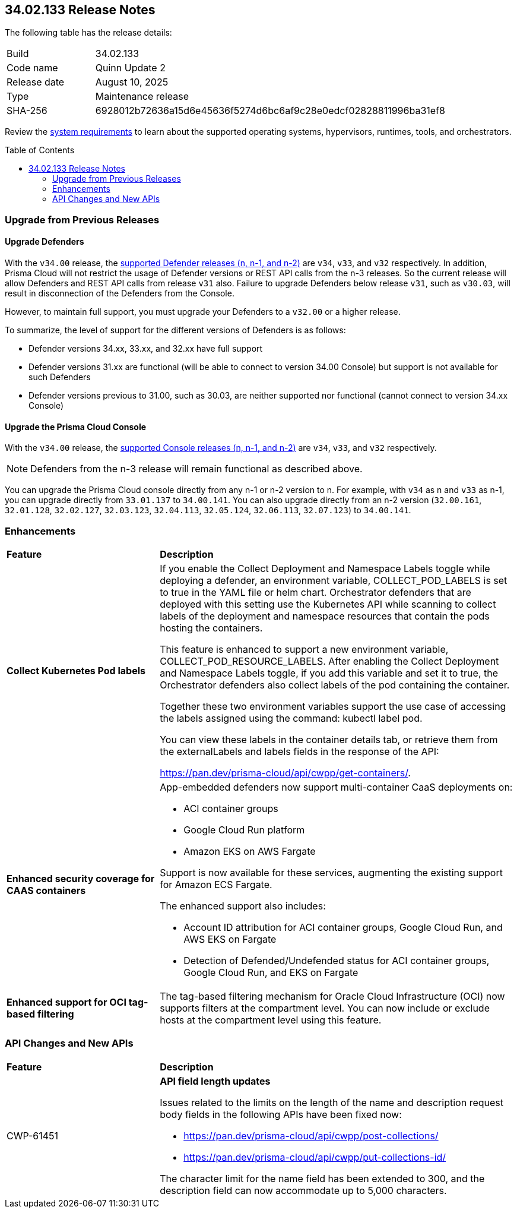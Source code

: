 :toc: macro
== 34.02.133 Release Notes

The following table has the release details:

[cols="1,4"]
|===
|Build
|34.02.133

|Code name
|Quinn Update 2

|Release date
|August 10, 2025

|Type
|Maintenance release

|SHA-256
|6928012b72636a15d6e45636f5274d6bc6af9c28e0edcf02828811996ba31ef8

|===

Review the https://docs.prismacloud.io/en/compute-edition/34/admin-guide/install/system-requirements[system requirements] to learn about the supported operating systems, hypervisors, runtimes, tools, and orchestrators.

//You can download the release image from the Palo Alto Networks Customer Support Portal, or use a program or script (such as curl, wget) to download the release image directly from our CDN:

//https://cdn.twistlock.com/releases/LmkSGJVN/prisma_cloud_compute_edition_34_00_141.tar.gz[https://cdn.twistlock.com/releases/LmkSGJVN/prisma_cloud_compute_edition_34_00_141.tar.gz]

toc::[]

[#upgrade]
=== Upgrade from Previous Releases

[#upgrade-defender]
==== Upgrade Defenders

With the `v34.00` release, the https://docs.prismacloud.io/en/compute-edition/32/admin-guide/upgrade/support-lifecycle[supported Defender releases (n, n-1, and n-2)] are `v34`, `v33`, and `v32` respectively. In addition, Prisma Cloud will not restrict the usage of Defender versions or REST API calls from the n-3 releases. So the current release will allow Defenders and REST API calls from release `v31` also. Failure to upgrade Defenders below release `v31`, such as `v30.03`, will result in disconnection of the Defenders from the Console.

However, to maintain full support, you must upgrade your Defenders to a `v32.00` or a higher release.

To summarize, the level of support for the different versions of Defenders is as follows:

* Defender versions 34.xx, 33.xx, and 32.xx have full support
* Defender versions 31.xx are functional (will be able to connect to version 34.00 Console) but support is not available for such Defenders
* Defender versions previous to 31.00, such as 30.03, are neither supported nor functional (cannot connect to version 34.xx Console)


[#upgrade-console]
==== Upgrade the Prisma Cloud Console

With the `v34.00` release, the https://docs.prismacloud.io/en/compute-edition/32/admin-guide/upgrade/support-lifecycle[supported Console releases (n, n-1, and n-2)] are `v34`, `v33`, and `v32` respectively. 

NOTE: Defenders from the n-3 release will remain functional as described above. 

You can upgrade the Prisma Cloud console directly from any n-1 or n-2 version to n. For example, with `v34` as n and `v33` as n-1, you can upgrade directly from `33.01.137` to `34.00.141`. You can also upgrade directly from an n-2 version (`32.00.161`, `32.01.128`, `32.02.127`, `32.03.123`, `32.04.113`, `32.05.124`, `32.06.113`, `32.07.123`) to `34.00.141`.



// [#cve-coverage-update]
// === CVE Coverage Update

[#enhancements]
=== Enhancements
[cols="30%a,70%a"]
|===
|*Feature*
|*Description*

|*Collect Kubernetes Pod labels*

//CWP-63976 

|If you enable the Collect Deployment and Namespace Labels toggle while deploying a defender, an environment variable, COLLECT_POD_LABELS is set to true in the YAML file or helm chart. Orchestrator defenders that are deployed with this setting use the Kubernetes API while scanning to collect labels of the deployment and namespace resources that contain the pods hosting the containers.

This feature is enhanced to support a new environment variable, COLLECT_POD_RESOURCE_LABELS. After enabling the Collect Deployment and Namespace Labels toggle, if you add this variable and set it to true, the Orchestrator defenders also collect labels of the pod containing the container.

Together these two environment variables support the use case of accessing the labels assigned using the command: kubectl label pod.

You can view these labels in the container details tab, or retrieve them from the externalLabels and labels fields in the response of the API: 

https://pan.dev/prisma-cloud/api/cwpp/get-containers/.

|*Enhanced security coverage for CAAS containers*


//CWP-63522

|App-embedded defenders now support multi-container CaaS deployments on:

* ACI container groups

* Google Cloud Run platform 

* Amazon EKS on AWS Fargate

Support is now available for these services, augmenting the existing support for Amazon ECS Fargate. 

The enhanced support also includes:

* Account ID attribution for ACI container groups, Google Cloud Run, and AWS EKS on Fargate

* Detection of Defended/Undefended status for ACI container groups, Google Cloud Run, and EKS on Fargate


|*Enhanced support for OCI tag-based filtering*

//CWP-63568

|The tag-based filtering mechanism for Oracle Cloud Infrastructure (OCI) now supports filters at the compartment level. You can now include or exclude hosts at the compartment level using this feature.

|===


// [changes-in-existing-behavior]
// === Changes in Existing Behavior
// [cols="30%a,70%a"]
// |===
// |*Feature*
// |*Description*



// |===


// [#new-features-core]
// === New Features in Core

// [#new-features-host-security]
// === New Features in Host Security

// [#new-features-serverless]
// === New Features in Serverless

// [#new-features-waas]
// === New Features in WAAS

[#api-changes]
=== API Changes and New APIs
[cols="30%a,70%a"]
|===
|*Feature*
|*Description*


|CWP-61451
|*API field length updates*

Issues related to the limits on the length of the name and description request body fields in the following APIs have been fixed now:

* https://pan.dev/prisma-cloud/api/cwpp/post-collections/ 

* https://pan.dev/prisma-cloud/api/cwpp/put-collections-id/  

The character limit for the name field has been extended to 300, and the description field can now accommodate up to 5,000 characters.


|===



// [#deprecation-notices]
// === Deprecation Notices
// [cols="40%a,60%a"]

// |===
// |*Feature*
// |*Description*




// |===
